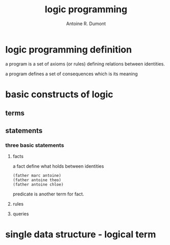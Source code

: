 #+title: logic programming
#+author: Antoine R. Dumont

* logic programming definition
a program is a set of axioms (or rules)
defining relations between identities.

a program defines a set of consequences which is its meaning

* basic constructs of logic
** terms
** statements
*** three basic statements
**** facts

a fact define what holds between identities

#+begin_src some-facts
(father marc antoine)
(father antoine theo)
(father antoine chloe)
#+end_src

predicate is another term for fact.

**** rules
**** queries

* single data structure - logical term
